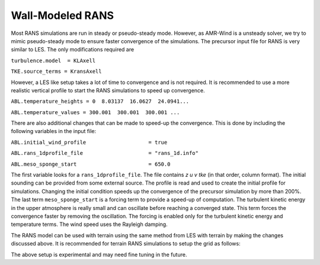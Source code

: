 .. spelling:word-list::

   xy

.. _rans:

Wall-Modeled RANS 
============================
Most RANS simulations are run in steady or pseudo-steady mode. However, as AMR-Wind is a unsteady solver, 
we try to mimic pseudo-steady mode to ensure faster convergence of the simulations. The precursor input 
file for RANS is very similar to LES. The only modifications required are 

``turbulence.model  = KLAxell``

``TKE.source_terms = KransAxell``

However, a LES like setup takes a lot of time to convergence and is not required. It is recommended to use 
a more realistic vertical profile to start the RANS simulations to speed up convergence. 

``ABL.temperature_heights = 0  8.03137  16.0627  24.0941...``

``ABL.temperature_values = 300.001  300.001  300.001 ...``

There are also additional changes that can be made to speed-up the convergence. This is done by including the 
following variables in the input file: 

``ABL.initial_wind_profile                    = true``

``ABL.rans_1dprofile_file                     = "rans_1d.info"``

``ABL.meso_sponge_start                       = 650.0``

The first variable looks for a ``rans_1dprofile_file``. The file contains `z u v tke` (in that order, column format). The initial sounding can be 
provided from some external source. The profile is read  and used to create the initial profile for simulations. 
Changing the initial condition speeds up the convergence of the precursor simulation by more than 200%. The last term 
``meso_sponge_start`` is a forcing term to provide a speed-up of computation. The turbulent kinetic energy in the upper atmosphere 
is really small and can oscillate before reaching a converged state. This term forces the convergence faster by removing the oscillation. 
The forcing is enabled only for the turbulent kinetic energy and temperature terms. The wind speed uses the Rayleigh damping. 

The RANS model can be used with terrain using the same method from LES with terrain by making the changes discussed above. 
It is recommended for terrain RANS simulations to setup the grid as follows: 

.. image:: ./visualization/RANSSetup.png
    :width: 100%

The above setup is experimental and may need fine tuning in the future. 